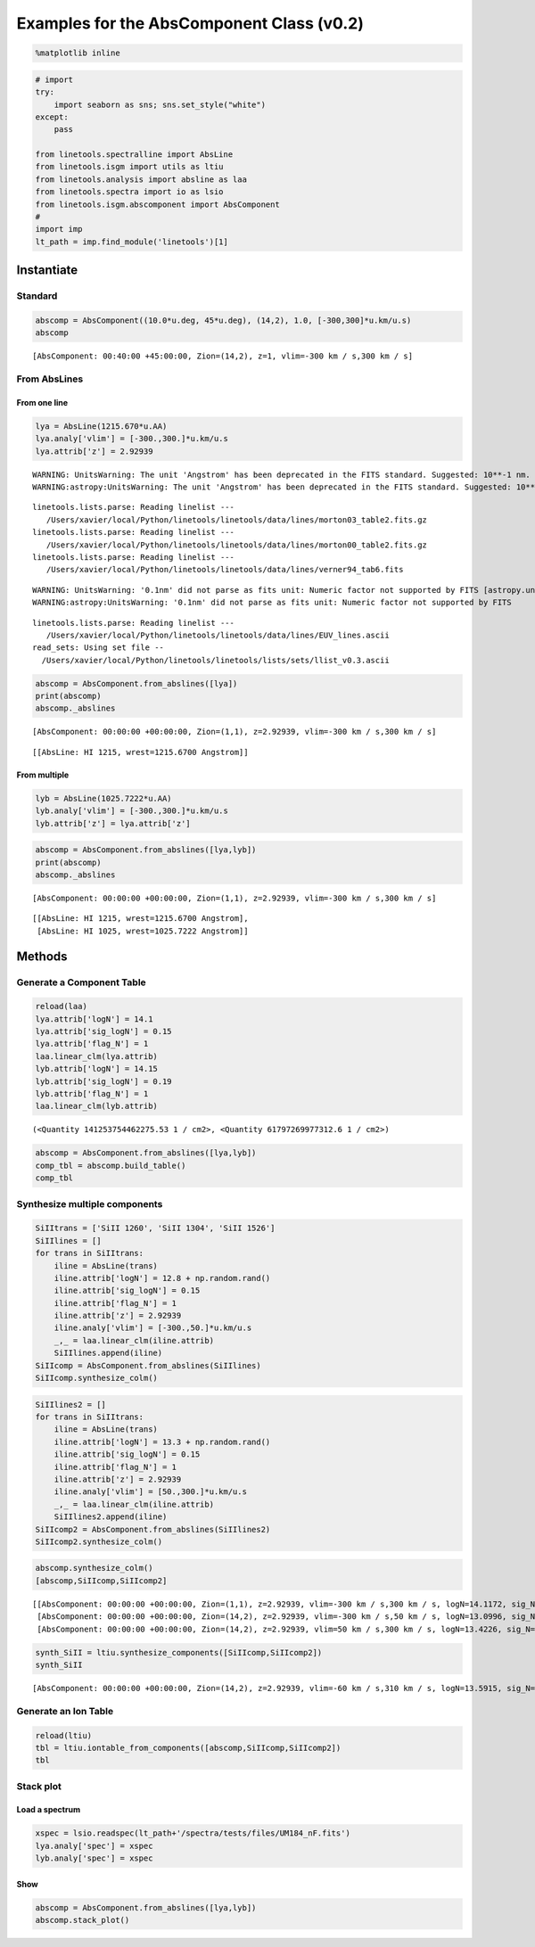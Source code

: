 
Examples for the AbsComponent Class (v0.2)
==========================================

.. code:: python

    %matplotlib inline

.. code:: python

    # import
    try:
        import seaborn as sns; sns.set_style("white")
    except:
        pass
    
    from linetools.spectralline import AbsLine
    from linetools.isgm import utils as ltiu
    from linetools.analysis import absline as laa
    from linetools.spectra import io as lsio
    from linetools.isgm.abscomponent import AbsComponent
    #
    import imp
    lt_path = imp.find_module('linetools')[1]

Instantiate
-----------

Standard
~~~~~~~~

.. code:: python

    abscomp = AbsComponent((10.0*u.deg, 45*u.deg), (14,2), 1.0, [-300,300]*u.km/u.s)
    abscomp




.. parsed-literal::

    [AbsComponent: 00:40:00 +45:00:00, Zion=(14,2), z=1, vlim=-300 km / s,300 km / s]



From AbsLines
~~~~~~~~~~~~~

From one line
^^^^^^^^^^^^^

.. code:: python

    lya = AbsLine(1215.670*u.AA)
    lya.analy['vlim'] = [-300.,300.]*u.km/u.s
    lya.attrib['z'] = 2.92939


.. parsed-literal::

    WARNING: UnitsWarning: The unit 'Angstrom' has been deprecated in the FITS standard. Suggested: 10**-1 nm. [astropy.units.format.utils]
    WARNING:astropy:UnitsWarning: The unit 'Angstrom' has been deprecated in the FITS standard. Suggested: 10**-1 nm.


.. parsed-literal::

    linetools.lists.parse: Reading linelist --- 
       /Users/xavier/local/Python/linetools/linetools/data/lines/morton03_table2.fits.gz
    linetools.lists.parse: Reading linelist --- 
       /Users/xavier/local/Python/linetools/linetools/data/lines/morton00_table2.fits.gz
    linetools.lists.parse: Reading linelist --- 
       /Users/xavier/local/Python/linetools/linetools/data/lines/verner94_tab6.fits

.. parsed-literal::

    WARNING: UnitsWarning: '0.1nm' did not parse as fits unit: Numeric factor not supported by FITS [astropy.units.core]
    WARNING:astropy:UnitsWarning: '0.1nm' did not parse as fits unit: Numeric factor not supported by FITS


.. parsed-literal::

    
    linetools.lists.parse: Reading linelist --- 
       /Users/xavier/local/Python/linetools/linetools/data/lines/EUV_lines.ascii
    read_sets: Using set file -- 
      /Users/xavier/local/Python/linetools/linetools/lists/sets/llist_v0.3.ascii


.. code:: python

    abscomp = AbsComponent.from_abslines([lya])
    print(abscomp)
    abscomp._abslines


.. parsed-literal::

    [AbsComponent: 00:00:00 +00:00:00, Zion=(1,1), z=2.92939, vlim=-300 km / s,300 km / s]




.. parsed-literal::

    [[AbsLine: HI 1215, wrest=1215.6700 Angstrom]]



From multiple
^^^^^^^^^^^^^

.. code:: python

    lyb = AbsLine(1025.7222*u.AA)
    lyb.analy['vlim'] = [-300.,300.]*u.km/u.s
    lyb.attrib['z'] = lya.attrib['z']

.. code:: python

    abscomp = AbsComponent.from_abslines([lya,lyb])
    print(abscomp)
    abscomp._abslines


.. parsed-literal::

    [AbsComponent: 00:00:00 +00:00:00, Zion=(1,1), z=2.92939, vlim=-300 km / s,300 km / s]




.. parsed-literal::

    [[AbsLine: HI 1215, wrest=1215.6700 Angstrom],
     [AbsLine: HI 1025, wrest=1025.7222 Angstrom]]



Methods
-------

Generate a Component Table
~~~~~~~~~~~~~~~~~~~~~~~~~~

.. code:: python

    reload(laa)
    lya.attrib['logN'] = 14.1
    lya.attrib['sig_logN'] = 0.15
    lya.attrib['flag_N'] = 1
    laa.linear_clm(lya.attrib)
    lyb.attrib['logN'] = 14.15
    lyb.attrib['sig_logN'] = 0.19
    lyb.attrib['flag_N'] = 1
    laa.linear_clm(lyb.attrib)




.. parsed-literal::

    (<Quantity 141253754462275.53 1 / cm2>, <Quantity 61797269977312.6 1 / cm2>)



.. code:: python

    abscomp = AbsComponent.from_abslines([lya,lyb])
    comp_tbl = abscomp.build_table()
    comp_tbl




.. raw:: html

    &lt;QTable length=2&gt;
    <table id="table4544220880">
    <thead><tr><th>wrest</th><th>z</th><th>flag_N</th><th>logN</th><th>sig_logN</th></tr></thead>
    <thead><tr><th>Angstrom</th><th></th><th></th><th></th><th></th></tr></thead>
    <thead><tr><th>float64</th><th>float64</th><th>int64</th><th>float64</th><th>float64</th></tr></thead>
    <tr><td>1215.67</td><td>2.92939</td><td>1</td><td>14.1</td><td>0.15</td></tr>
    <tr><td>1025.7222</td><td>2.92939</td><td>1</td><td>14.15</td><td>0.19</td></tr>
    </table>



Synthesize multiple components
~~~~~~~~~~~~~~~~~~~~~~~~~~~~~~

.. code:: python

    SiIItrans = ['SiII 1260', 'SiII 1304', 'SiII 1526']
    SiIIlines = []
    for trans in SiIItrans:
        iline = AbsLine(trans)
        iline.attrib['logN'] = 12.8 + np.random.rand()
        iline.attrib['sig_logN'] = 0.15
        iline.attrib['flag_N'] = 1
        iline.attrib['z'] = 2.92939
        iline.analy['vlim'] = [-300.,50.]*u.km/u.s
        _,_ = laa.linear_clm(iline.attrib)
        SiIIlines.append(iline)
    SiIIcomp = AbsComponent.from_abslines(SiIIlines)
    SiIIcomp.synthesize_colm()

.. code:: python

    SiIIlines2 = []
    for trans in SiIItrans:
        iline = AbsLine(trans)
        iline.attrib['logN'] = 13.3 + np.random.rand()
        iline.attrib['sig_logN'] = 0.15
        iline.attrib['flag_N'] = 1
        iline.attrib['z'] = 2.92939
        iline.analy['vlim'] = [50.,300.]*u.km/u.s
        _,_ = laa.linear_clm(iline.attrib)
        SiIIlines2.append(iline)
    SiIIcomp2 = AbsComponent.from_abslines(SiIIlines2)
    SiIIcomp2.synthesize_colm()

.. code:: python

    abscomp.synthesize_colm()
    [abscomp,SiIIcomp,SiIIcomp2]




.. parsed-literal::

    [[AbsComponent: 00:00:00 +00:00:00, Zion=(1,1), z=2.92939, vlim=-300 km / s,300 km / s, logN=14.1172, sig_N=0.117912],
     [AbsComponent: 00:00:00 +00:00:00, Zion=(14,2), z=2.92939, vlim=-300 km / s,50 km / s, logN=13.0996, sig_N=0.103427],
     [AbsComponent: 00:00:00 +00:00:00, Zion=(14,2), z=2.92939, vlim=50 km / s,300 km / s, logN=13.4226, sig_N=0.0997983]]



.. code:: python

    synth_SiII = ltiu.synthesize_components([SiIIcomp,SiIIcomp2])
    synth_SiII




.. parsed-literal::

    [AbsComponent: 00:00:00 +00:00:00, Zion=(14,2), z=2.92939, vlim=-60 km / s,310 km / s, logN=13.5915, sig_N=0.075406]



Generate an Ion Table
~~~~~~~~~~~~~~~~~~~~~

.. code:: python

    reload(ltiu)
    tbl = ltiu.iontable_from_components([abscomp,SiIIcomp,SiIIcomp2])
    tbl




.. raw:: html

    &lt;QTable length=2&gt;
    <table id="table4544220368">
    <thead><tr><th>Z</th><th>ion</th><th>A</th><th>Ej</th><th>vmin</th><th>vmax</th><th>flag_N</th><th>logN</th><th>sig_logN</th></tr></thead>
    <thead><tr><th></th><th></th><th></th><th></th><th>km / s</th><th>km / s</th><th></th><th></th><th></th></tr></thead>
    <thead><tr><th>int64</th><th>int64</th><th>int64</th><th>float64</th><th>float64</th><th>float64</th><th>int64</th><th>float64</th><th>float64</th></tr></thead>
    <tr><td>1</td><td>1</td><td>0</td><td>0.0</td><td>290.0</td><td>310.0</td><td>1</td><td>14.1172024817</td><td>0.117911610801</td></tr>
    <tr><td>14</td><td>2</td><td>0</td><td>0.0</td><td>-60.0</td><td>310.0</td><td>1</td><td>13.5914585752</td><td>0.0754059797591</td></tr>
    </table>



Stack plot
~~~~~~~~~~

Load a spectrum
^^^^^^^^^^^^^^^

.. code:: python

    xspec = lsio.readspec(lt_path+'/spectra/tests/files/UM184_nF.fits')
    lya.analy['spec'] = xspec
    lyb.analy['spec'] = xspec

Show
^^^^

.. code:: python

    abscomp = AbsComponent.from_abslines([lya,lyb])
    abscomp.stack_plot()



.. image:: AbsComponent_examples_files/AbsComponent_examples_28_0.png


